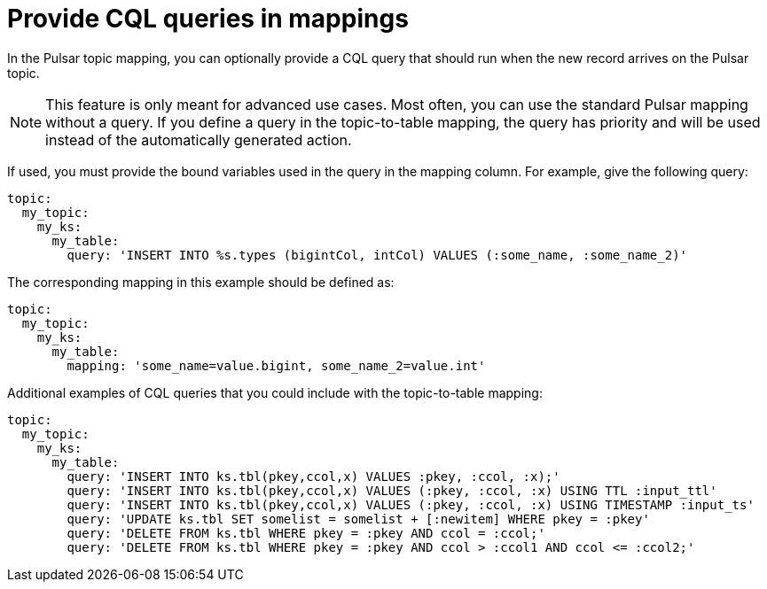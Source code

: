 = Provide CQL queries in mappings 

:page-tag: pulsar-connector,dev,develop,pulsar

In the Pulsar topic mapping, you can optionally provide a CQL query that should run when the new record arrives on the Pulsar topic.

NOTE: This feature is only meant for advanced use cases. Most often, you can use the standard Pulsar mapping without a query. If you define a query in the topic-to-table mapping, the query has priority and will be used instead of the automatically generated action.

If used, you must provide the bound variables used in the query in the mapping column.
For example, give the following query:

[source,language-yaml]
----
topic:
  my_topic:
    my_ks:
      my_table:
        query: 'INSERT INTO %s.types (bigintCol, intCol) VALUES (:some_name, :some_name_2)'
----

The corresponding mapping in this example should be defined as:

[source,language-yaml]
----
topic:
  my_topic:
    my_ks:
      my_table:
        mapping: 'some_name=value.bigint, some_name_2=value.int'
----

Additional examples of CQL queries that you could include with the topic-to-table mapping:

[source,cql-language]
----
topic:
  my_topic:
    my_ks:
      my_table:
        query: 'INSERT INTO ks.tbl(pkey,ccol,x) VALUES :pkey, :ccol, :x);'
        query: 'INSERT INTO ks.tbl(pkey,ccol,x) VALUES (:pkey, :ccol, :x) USING TTL :input_ttl'
        query: 'INSERT INTO ks.tbl(pkey,ccol,x) VALUES (:pkey, :ccol, :x) USING TIMESTAMP :input_ts'
        query: 'UPDATE ks.tbl SET somelist = somelist + [:newitem] WHERE pkey = :pkey'
        query: 'DELETE FROM ks.tbl WHERE pkey = :pkey AND ccol = :ccol;'
        query: 'DELETE FROM ks.tbl WHERE pkey = :pkey AND ccol > :ccol1 AND ccol <= :ccol2;'
----
